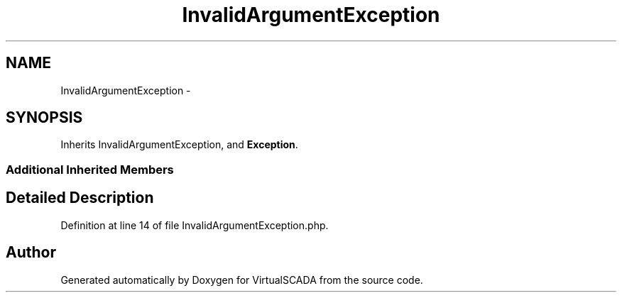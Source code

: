 .TH "InvalidArgumentException" 3 "Tue Apr 14 2015" "Version 1.0" "VirtualSCADA" \" -*- nroff -*-
.ad l
.nh
.SH NAME
InvalidArgumentException \- 
.SH SYNOPSIS
.br
.PP
.PP
Inherits InvalidArgumentException, and \fBException\fP\&.
.SS "Additional Inherited Members"
.SH "Detailed Description"
.PP 
Definition at line 14 of file InvalidArgumentException\&.php\&.

.SH "Author"
.PP 
Generated automatically by Doxygen for VirtualSCADA from the source code\&.
